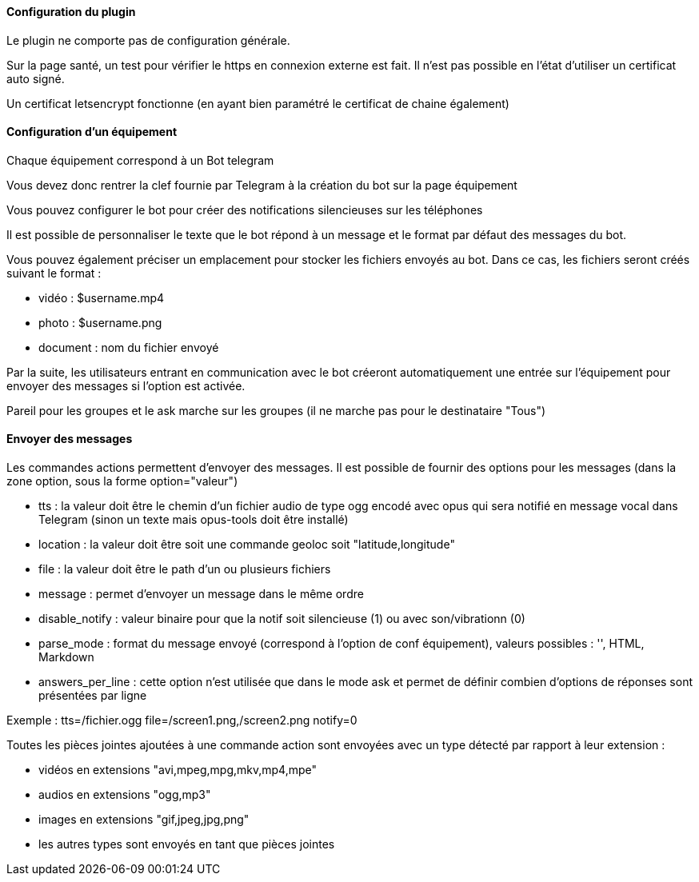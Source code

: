 ==== Configuration du plugin

Le plugin ne comporte pas de configuration générale.

Sur la page santé, un test pour vérifier le https en connexion externe est fait. Il n'est pas possible en l'état d'utiliser un certificat auto signé.

Un certificat letsencrypt fonctionne (en ayant bien paramétré le certificat de chaine également)

==== Configuration d'un équipement

Chaque équipement correspond à un Bot telegram

Vous devez donc rentrer la clef fournie par Telegram à la création du bot sur la page équipement

Vous pouvez configurer le bot pour créer des notifications silencieuses sur les téléphones

Il est possible de personnaliser le texte que le bot répond à un message et le format par défaut des messages du bot.

Vous pouvez également préciser un emplacement pour stocker les fichiers envoyés au bot. Dans ce cas, les fichiers seront créés suivant le format :

- vidéo : $username.mp4

- photo : $username.png

- document : nom du fichier envoyé

Par la suite, les utilisateurs entrant en communication avec le bot créeront automatiquement une entrée sur l'équipement pour envoyer des messages si l'option est activée.

Pareil pour les groupes et le ask marche sur les groupes (il ne marche pas pour le destinataire "Tous")

==== Envoyer des messages

Les commandes actions permettent d'envoyer des messages. Il est possible de fournir des options pour les messages (dans la zone option, sous la forme option="valeur")

- tts : la valeur doit être le chemin d'un fichier audio de type ogg encodé avec opus qui sera notifié en message vocal dans Telegram (sinon un texte mais opus-tools doit être installé)

- location : la valeur doit être soit une commande geoloc soit "latitude,longitude"

- file : la valeur doit être le path d'un ou plusieurs fichiers

- message : permet d'envoyer un message dans le même ordre

- disable_notify : valeur binaire pour que la notif soit silencieuse (1) ou avec son/vibrationn (0)

- parse_mode : format du message envoyé (correspond à l'option de conf équipement), valeurs possibles : '', HTML, Markdown

- answers_per_line : cette option n'est utilisée que dans le mode ask et permet de définir combien d'options de réponses sont présentées par ligne

Exemple : tts=/fichier.ogg file=/screen1.png,/screen2.png notify=0

Toutes les pièces jointes ajoutées à une commande action sont envoyées avec un type détecté par rapport à leur extension :

- vidéos en extensions "avi,mpeg,mpg,mkv,mp4,mpe"

- audios en extensions "ogg,mp3"

- images en extensions "gif,jpeg,jpg,png"

- les autres types sont envoyés en tant que pièces jointes
